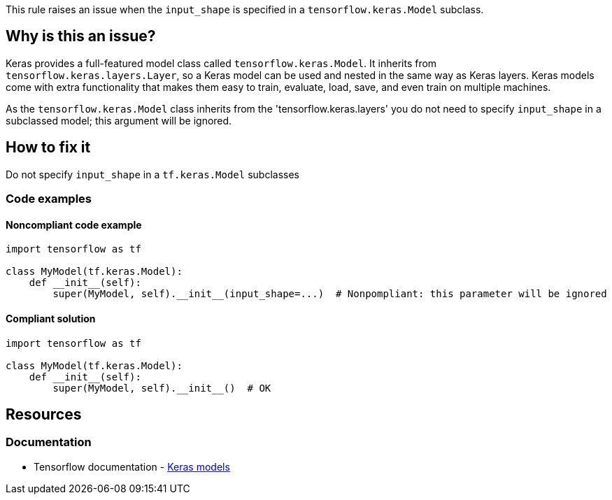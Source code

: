 This rule raises an issue when the `input_shape` is specified in a `tensorflow.keras.Model` subclass.

== Why is this an issue?

Keras provides a full-featured model class called `tensorflow.keras.Model`. It inherits from `tensorflow.keras.layers.Layer`, so a Keras model can be used and nested in the same way as Keras layers. Keras models come with extra functionality that makes them easy to train, evaluate, load, save, and even train on multiple machines.

As the `tensorflow.keras.Model` class inherits from the 'tensorflow.keras.layers' you do not need to specify `input_shape` in a subclassed model; this argument will be ignored.

== How to fix it
Do not specify `input_shape` in a `tf.keras.Model` subclasses

=== Code examples

==== Noncompliant code example

[source,python,diff-id=1,diff-type=noncompliant]
----
import tensorflow as tf

class MyModel(tf.keras.Model):
    def __init__(self):
        super(MyModel, self).__init__(input_shape=...)  # Nonpompliant: this parameter will be ignored
----

==== Compliant solution

[source,python,diff-id=1,diff-type=compliant]
----
import tensorflow as tf

class MyModel(tf.keras.Model):
    def __init__(self):
        super(MyModel, self).__init__()  # OK
----

//=== How does this work?

//=== Pitfalls

//=== Going the extra mile


== Resources
=== Documentation
* Tensorflow documentation - https://www.tensorflow.org/guide/intro_to_modules#keras_models[Keras models]
//=== Articles & blog posts
//=== Conference presentations
//=== Standards
//=== External coding guidelines
//=== Benchmarks
